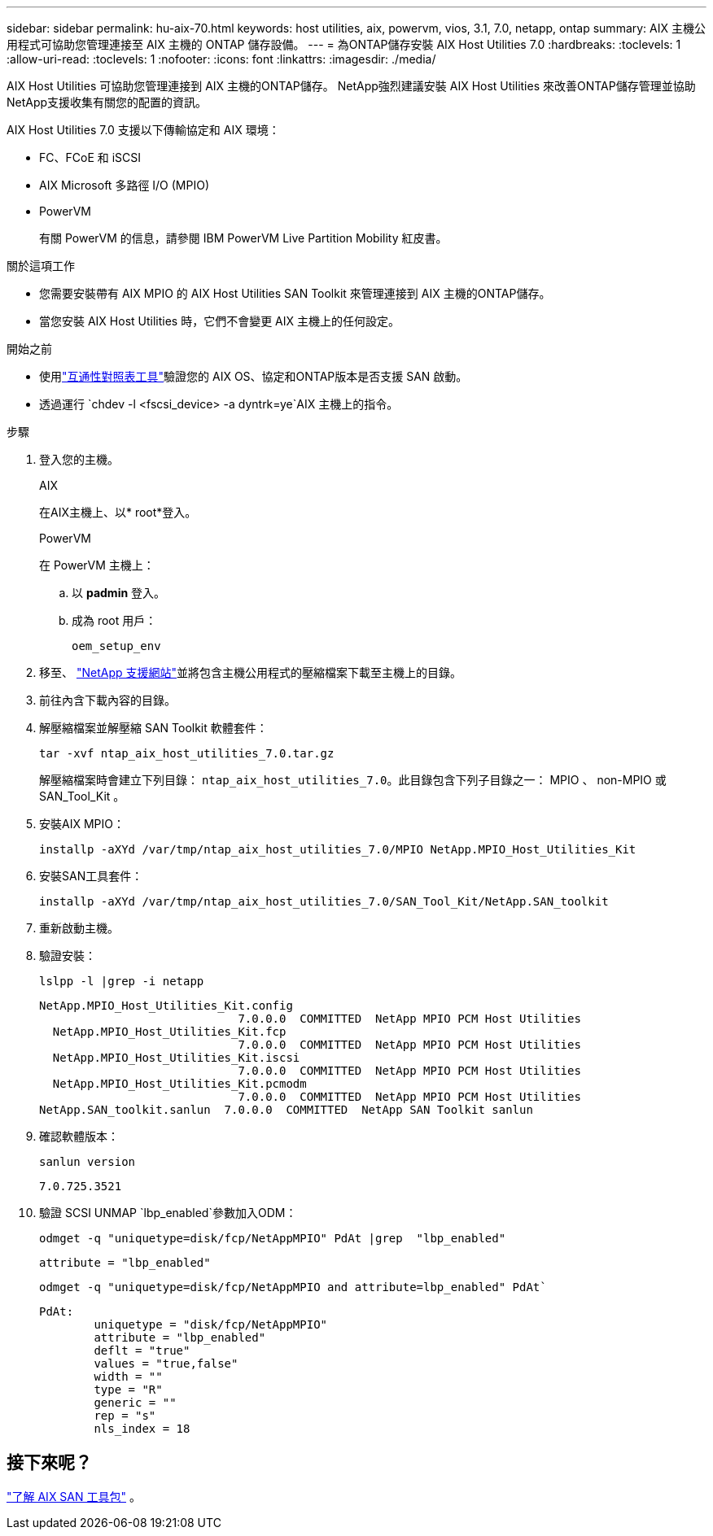 ---
sidebar: sidebar 
permalink: hu-aix-70.html 
keywords: host utilities, aix, powervm, vios, 3.1, 7.0, netapp, ontap 
summary: AIX 主機公用程式可協助您管理連接至 AIX 主機的 ONTAP 儲存設備。 
---
= 為ONTAP儲存安裝 AIX Host Utilities 7.0
:hardbreaks:
:toclevels: 1
:allow-uri-read: 
:toclevels: 1
:nofooter: 
:icons: font
:linkattrs: 
:imagesdir: ./media/


[role="lead"]
AIX Host Utilities 可協助您管理連接到 AIX 主機的ONTAP儲存。  NetApp強烈建議安裝 AIX Host Utilities 來改善ONTAP儲存管理並協助NetApp支援收集有關您的配置的資訊。

AIX Host Utilities 7.0 支援以下傳輸協定和 AIX 環境：

* FC、FCoE 和 iSCSI
* AIX Microsoft 多路徑 I/O (MPIO)
* PowerVM
+
有關 PowerVM 的信息，請參閱 IBM PowerVM Live Partition Mobility 紅皮書。



.關於這項工作
* 您需要安裝帶有 AIX MPIO 的 AIX Host Utilities SAN Toolkit 來管理連接到 AIX 主機的ONTAP儲存。
* 當您安裝 AIX Host Utilities 時，它們不會變更 AIX 主機上的任何設定。


.開始之前
* 使用link:https://mysupport.netapp.com/matrix/#welcome["互通性對照表工具"^]驗證您的 AIX OS、協定和ONTAP版本是否支援 SAN 啟動。
* 透過運行 `chdev -l <fscsi_device> -a dyntrk=ye`AIX 主機上的指令。


.步驟
. 登入您的主機。
+
[role="tabbed-block"]
====
.AIX
--
在AIX主機上、以* root*登入。

--
.PowerVM
--
在 PowerVM 主機上：

.. 以 *padmin* 登入。
.. 成為 root 用戶：
+
[source, cli]
----
oem_setup_env
----


--
====
. 移至、 https://mysupport.netapp.com/site/products/all/details/hostutilities/downloads-tab/download/61343/7.0["NetApp 支援網站"^]並將包含主機公用程式的壓縮檔案下載至主機上的目錄。
. 前往內含下載內容的目錄。
. 解壓縮檔案並解壓縮 SAN Toolkit 軟體套件：
+
[source, cli]
----
tar -xvf ntap_aix_host_utilities_7.0.tar.gz
----
+
解壓縮檔案時會建立下列目錄： `ntap_aix_host_utilities_7.0`。此目錄包含下列子目錄之一： MPIO 、 non-MPIO 或 SAN_Tool_Kit 。

. 安裝AIX MPIO：
+
[source, cli]
----
installp -aXYd /var/tmp/ntap_aix_host_utilities_7.0/MPIO NetApp.MPIO_Host_Utilities_Kit
----
. 安裝SAN工具套件：
+
[source, cli]
----
installp -aXYd /var/tmp/ntap_aix_host_utilities_7.0/SAN_Tool_Kit/NetApp.SAN_toolkit
----
. 重新啟動主機。
. 驗證安裝：
+
[source, cli]
----
lslpp -l |grep -i netapp
----
+
[listing]
----
NetApp.MPIO_Host_Utilities_Kit.config
                             7.0.0.0  COMMITTED  NetApp MPIO PCM Host Utilities
  NetApp.MPIO_Host_Utilities_Kit.fcp
                             7.0.0.0  COMMITTED  NetApp MPIO PCM Host Utilities
  NetApp.MPIO_Host_Utilities_Kit.iscsi
                             7.0.0.0  COMMITTED  NetApp MPIO PCM Host Utilities
  NetApp.MPIO_Host_Utilities_Kit.pcmodm
                             7.0.0.0  COMMITTED  NetApp MPIO PCM Host Utilities
NetApp.SAN_toolkit.sanlun  7.0.0.0  COMMITTED  NetApp SAN Toolkit sanlun
----
. 確認軟體版本：
+
[source, cli]
----
sanlun version
----
+
[listing]
----
7.0.725.3521
----
. 驗證 SCSI UNMAP `lbp_enabled`參數加入ODM：
+
[source, cli]
----
odmget -q "uniquetype=disk/fcp/NetAppMPIO" PdAt |grep  "lbp_enabled"
----
+
[listing]
----
attribute = "lbp_enabled"
----
+
[source, cli]
----
odmget -q "uniquetype=disk/fcp/NetAppMPIO and attribute=lbp_enabled" PdAt`
----
+
[listing]
----
PdAt:
        uniquetype = "disk/fcp/NetAppMPIO"
        attribute = "lbp_enabled"
        deflt = "true"
        values = "true,false"
        width = ""
        type = "R"
        generic = ""
        rep = "s"
        nls_index = 18
----




== 接下來呢？

link:hu-aix-san-toolkit.html["了解 AIX SAN 工具包"] 。
